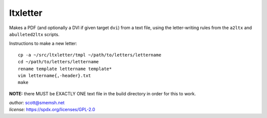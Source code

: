 ltxletter
~~~~~~~~~~~~~~~~~~~~~~~~~~~~~~~~~~~~~~~~~~~~~~~~~~~~~~~~~~~~~~~~~~~~~~~~~~~~~~

Makes a PDF (and optionally a DVI if given target ``dvi``) from
a text file, using the letter-writing rules from the ``a2ltx`` and
``abulleted2ltx`` scripts.

Instructions to make a new letter::

   cp -a ~/src/ltxletter/tmpl ~/path/to/letters/lettername
   cd ~/path/to/letters/lettername
   rename template lettername template*
   vim lettername{,-header}.txt
   make

**NOTE:** there MUST be EXACTLY ONE text file in the build
directory in order for this to work.

| *author:* scott@smemsh.net
| *license:* https://spdx.org/licenses/GPL-2.0

